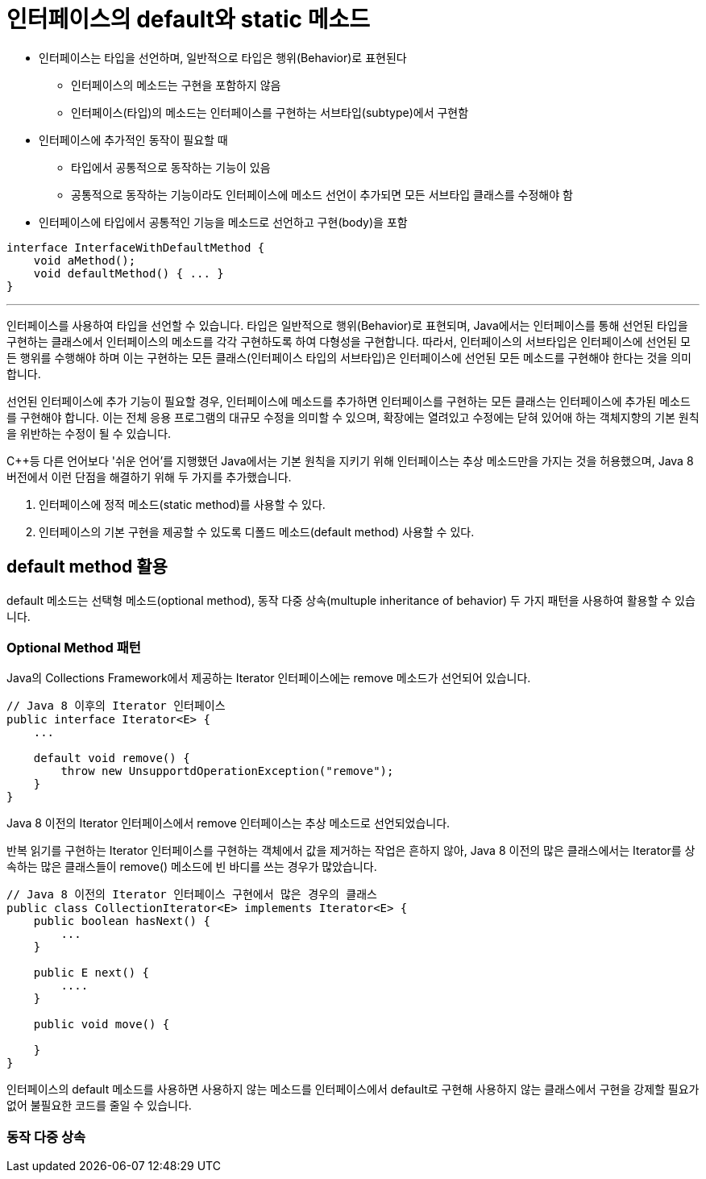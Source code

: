 = 인터페이스의 default와 static 메소드

* 인터페이스는 타입을 선언하며, 일반적으로 타입은 행위(Behavior)로 표현된다
** 인터페이스의 메소드는 구현을 포함하지 않음
** 인터페이스(타입)의 메소드는 인터페이스를 구현하는 서브타입(subtype)에서 구현함
* 인터페이스에 추가적인 동작이 필요할 때
** 타입에서 공통적으로 동작하는 기능이 있음
** 공통적으로 동작하는 기능이라도 인터페이스에 메소드 선언이 추가되면 모든 서브타입 클래스를 수정해야 함
* 인터페이스에 타입에서 공통적인 기능을 메소드로 선언하고 구현(body)을 포함

[source, java]
----
interface InterfaceWithDefaultMethod {
    void aMethod();
    void defaultMethod() { ... }
}
----

---

인터페이스를 사용하여 타입을 선언할 수 있습니다. 타입은 일반적으로 행위(Behavior)로 표현되며, Java에서는 인터페이스를 통해 선언된 타입을 구현하는 클래스에서 인터페이스의 메소드를 각각 구현하도록 하여 다형성을 구현합니다. 따라서, 인터페이스의 서브타입은 인터페이스에 선언된 모든 행위를 수행해야 하며 이는 구현하는 모든 클래스(인터페이스 타입의 서브타입)은 인터페이스에 선언된 모든 메소드를 구현해야 한다는 것을 의미합니다.

선언된 인터페이스에 추가 기능이 필요할 경우, 인터페이스에 메소드를 추가하면 인터페이스를 구현하는 모든 클래스는 인터페이스에 추가된 메소드를 구현해야 합니다. 이는 전체 응용 프로그램의 대규모 수정을 의미할 수 있으며, 확장에는 열려있고 수정에는 닫혀 있어애 하는 객체지향의 기본 원칙을 위반하는 수정이 될 수 있습니다.

C++등 다른 언어보다 '쉬운 언어'를 지행했던 Java에서는 기본 원칙을 지키기 위해 인터페이스는 추상 메소드만을 가지는 것을 허용했으며, Java 8 버전에서 이런 단점을 해결하기 위해 두 가지를 추가했습니다.

1. 인터페이스에 정적 메소드(static method)를 사용할 수 있다.
2. 인터페이스의 기본 구현을 제공할 수 있도록 디폴드 메소드(default method) 사용할 수 있다.

== default method 활용

default 메소드는 선택형 메소드(optional method), 동작 다중 상속(multuple inheritance of behavior) 두 가지 패턴을 사용하여 활용할 수 있습니다.

=== Optional Method 패턴

Java의 Collections Framework에서 제공하는 Iterator 인터페이스에는 remove 메소드가 선언되어 있습니다.

[source, java]
----
// Java 8 이후의 Iterator 인터페이스
public interface Iterator<E> {
    ...

    default void remove() {
        throw new UnsupportdOperationException("remove");
    }
}
----

Java 8 이전의 Iterator 인터페이스에서 remove 인터페이스는 추상 메소드로 선언되었습니다.

반복 읽기를 구현하는 Iterator 인터페이스를 구현하는 객체에서 값을 제거하는 작업은 흔하지 않아, Java 8 이전의 많은 클래스에서는 Iterator를 상속하는 많은 클래스들이 remove() 메소드에 빈 바디를 쓰는 경우가 많았습니다. 

[source, java]
----
// Java 8 이전의 Iterator 인터페이스 구현에서 많은 경우의 클래스
public class CollectionIterator<E> implements Iterator<E> {
    public boolean hasNext() {
        ...
    }

    public E next() {
        ....
    }

    public void move() {

    }
}
----

인터페이스의 default 메소드를 사용하면 사용하지 않는 메소드를 인터페이스에서 default로 구현해 사용하지 않는 클래스에서 구현을 강제할 필요가 없어 불필요한 코드를 줄일 수 있습니다.

=== 동작 다중 상속

